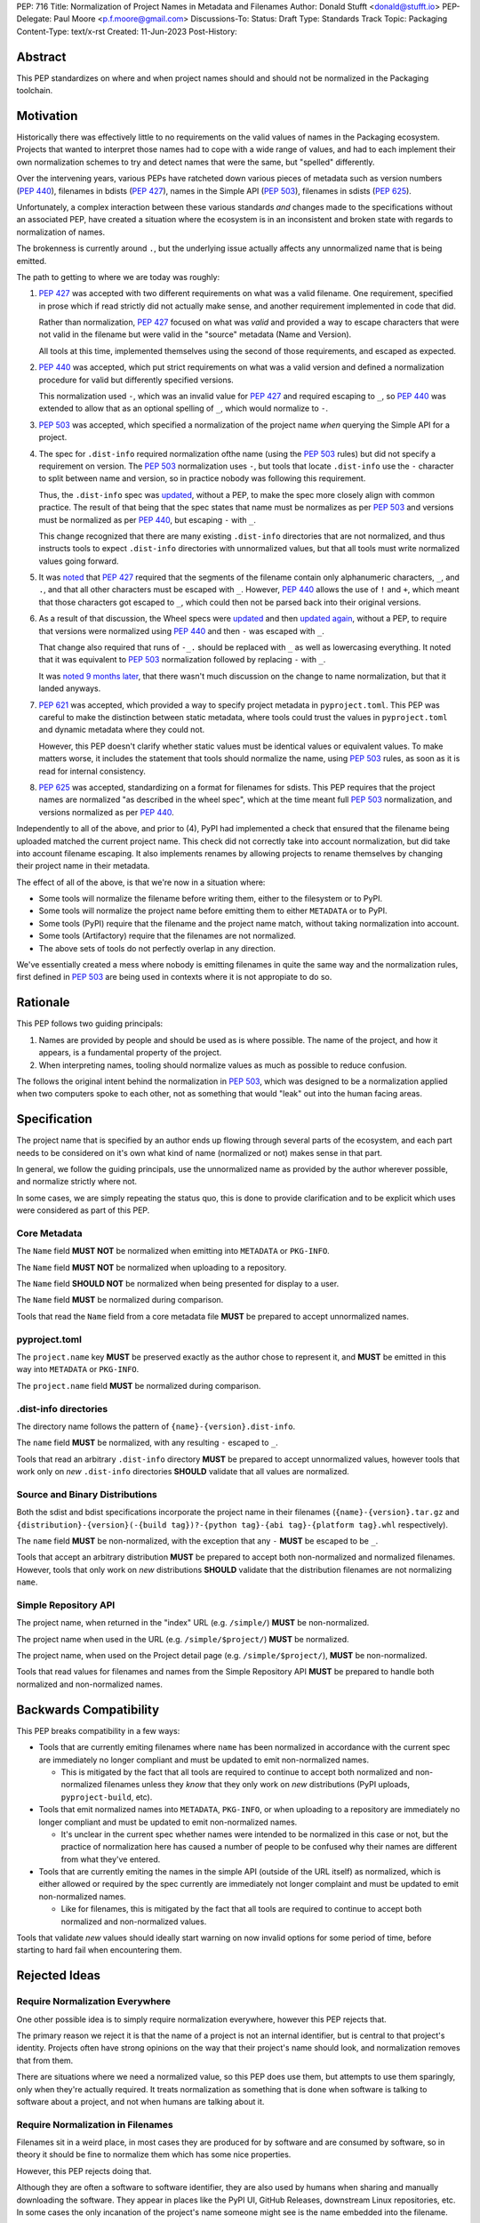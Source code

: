 PEP: 716
Title: Normalization of Project Names in Metadata and Filenames
Author: Donald Stufft <donald@stufft.io>
PEP-Delegate: Paul Moore <p.f.moore@gmail.com>
Discussions-To:
Status: Draft
Type: Standards Track
Topic: Packaging
Content-Type: text/x-rst
Created: 11-Jun-2023
Post-History:


Abstract
========

This PEP standardizes on where and when project names should and should not be
normalized in the Packaging toolchain.


Motivation
==========

Historically there was effectively little to no requirements on the valid values
of names in the Packaging ecosystem. Projects that wanted to interpret those
names had to cope with a wide range of values, and had to each implement their
own normalization schemes to try and detect names that were the same, but
"spelled" differently.

Over the intervening years, various PEPs have ratcheted down various pieces of
metadata such as version numbers (:pep:`440`), filenames in bdists (:pep:`427`),
names in the Simple API (:pep:`503`), filenames in sdists (:pep:`625`).

Unfortunately, a complex interaction between these various standards *and*
changes made to the specifications without an associated PEP, have created a
situation where the ecosystem is in an inconsistent and broken state with
regards to normalization of names.

The brokenness is currently around ``.``, but the underlying issue actually
affects any unnormalized name that is being emitted.

The path to getting to where we are today was roughly:

1. :pep:`427` was accepted with two different requirements on what was a valid
   filename. One requirement, specified in prose which if read strictly did not
   actually make sense, and another requirement implemented in code that did.

   Rather than normalization, :pep:`427` focused on what was *valid* and
   provided a way to escape characters that were not valid in the filename but
   were valid in the "source" metadata (Name and Version).

   All tools at this time, implemented themselves using the second of those
   requirements, and escaped as expected.
2. :pep:`440` was accepted, which put strict requirements on what was a valid
   version and defined a normalization procedure for valid but differently
   specified versions.

   This normalization used ``-``, which was an invalid value for :pep:`427` and
   required escaping to ``_``, so :pep:`440` was extended to allow that as an
   optional spelling of ``_``, which would normalize to ``-``.
3. :pep:`503` was accepted, which specified a normalization of the project name
   *when* querying the Simple API for a project.
4. The spec for ``.dist-info`` required normalization ofthe name (using the
   :pep:`503` rules) but did not specify a requirement on version. The :pep:`503`
   normalization uses ``-``, but tools that locate ``.dist-info`` use the ``-``
   character to split between name and version, so in practice nobody was
   following this requirement.

   Thus, the ``.dist-info`` spec was `updated <https://github.com/pypa/packaging.python.org/pull/781>`__,
   without a PEP, to make the spec more closely align with common practice. The
   result of that being that the spec states that name must be normalizes as
   per :pep:`503` and versions must be normalized as per :pep:`440`, but
   escaping ``-`` with ``_``.

   This change recognized that there are many existing ``.dist-info`` directories
   that are not normalized, and thus instructs tools to expect ``.dist-info``
   directories with unnormalized values, but that all tools must write normalized
   values going forward.
5. It was `noted <https://discuss.python.org/t/5605>`__
   that :pep:`427` required that the segments of the filename contain only
   alphanumeric characters, ``_``, and ``.``, and that all other characters must
   be escaped with ``_``. However, :pep:`440` allows the use of ``!`` and ``+``,
   which meant that those characters got escaped to ``_``, which could then not
   be parsed back into their original versions.
6. As a result of that discussion, the Wheel specs were `updated <https://discuss.python.org/t/5605>`__
   and then `updated again <https://github.com/pypa/packaging.python.org/pull/1032>`__,
   without a PEP, to require that versions were normalized using :pep:`440` and
   then ``-`` was escaped with ``_``.

   That change also required that runs of ``-_.`` should be replaced with ``_``
   as well as lowercasing everything. It noted that it was equivalent to :pep:`503`
   normalization followed by replacing ``-`` with ``_``.

   It was `noted 9 months later <https://discuss.python.org/t/5605/21>`__, that
   there wasn't much discussion on the change to name normalization, but that it
   landed anyways.
7. :pep:`621` was accepted, which provided a way to specify project metadata in
   ``pyproject.toml``. This PEP was careful to make the distinction between
   static metadata, where tools could trust the values in ``pyproject.toml`` and
   dynamic metadata where they could not.

   However, this PEP doesn't clarify whether static values must be identical
   values or equivalent values. To make matters worse, it includes the statement
   that tools should normalize the name, using :pep:`503` rules, as soon as it
   is read for internal consistency.
8. :pep:`625` was accepted, standardizing on a format for filenames for sdists.
   This PEP requires that the project names are normalized "as described in the
   wheel spec", which at the time meant full :pep:`503` normalization, and
   versions normalized as per :pep:`440`.


Independently to all of the above, and prior to (4), PyPI had implemented a
check that ensured that the filename being uploaded matched the current project
name. This check did not correctly take into account normalization, but did take
into account filename escaping. It also implements renames by allowing projects
to rename themselves by changing their project name in their metadata.

The effect of all of the above, is that we're now in a situation where:

* Some tools will normalize the filename before writing them, either to the
  filesystem or to PyPI.
* Some tools will normalize the project name before emitting them to either
  ``METADATA`` or to PyPI.
* Some tools (PyPI) require that the filename and the project name match, without
  taking normalization into account.
* Some tools (Artifactory) require that the filenames are not normalized.
* The above sets of tools do not perfectly overlap in any direction.

We've essentially created a mess where nobody is emitting filenames in quite the
same way and the normalization rules, first defined in :pep:`503` are being used
in contexts where it is not appropiate to do so.


Rationale
=========

This PEP follows two guiding principals:

1. Names are provided by people and should be used as is where possible. The
   name of the project, and how it appears, is a fundamental property of the
   project.
2. When interpreting names, tooling should normalize values as much as
   possible to reduce confusion.

The follows the original intent behind the normalization in :pep:`503`, which
was designed to be a normalization applied when two computers spoke to each
other, not as something that would "leak" out into the human facing areas.


Specification
=============

The project name that is specified by an author ends up flowing through several
parts of the ecosystem, and each part needs to be considered on it's own what
kind of name (normalized or not) makes sense in that part.

In general, we follow the guiding principals, use the unnormalized name as
provided by the author wherever possible, and normalize strictly where not.

In some cases, we are simply repeating the status quo, this is done to provide
clarification and to be explicit which uses were considered as part of this
PEP.


Core Metadata
-------------

The ``Name`` field **MUST NOT** be normalized when emitting into ``METADATA``
or ``PKG-INFO``.

The ``Name`` field **MUST NOT** be normalized when uploading to a repository.

The ``Name`` field **SHOULD NOT** be normalized when being presented for display
to a user.

The ``Name`` field **MUST** be normalized during comparison.

Tools that read the ``Name`` field from a core metadata file **MUST** be prepared
to accept unnormalized names.


pyproject.toml
--------------

The ``project.name`` key **MUST** be preserved exactly as the author chose to
represent it, and **MUST** be emitted in this way into ``METADATA`` or
``PKG-INFO``.

The ``project.name`` field **MUST** be normalized during comparison.


.dist-info directories
----------------------

The directory name follows the pattern of ``{name}-{version}.dist-info``.

The ``name`` field **MUST** be normalized, with any resulting ``-`` escaped to ``_``.

Tools that read an arbitrary ``.dist-info`` directory **MUST** be prepared to
accept unnormalized values, however tools that work only on *new* ``.dist-info``
directories **SHOULD** validate that all values are normalized.


Source and Binary Distributions
-------------------------------

Both the sdist and bdist specifications incorporate the project name in their
filenames (``{name}-{version}.tar.gz`` and
``{distribution}-{version}(-{build tag})?-{python tag}-{abi tag}-{platform tag}.whl``
respectively).

The ``name`` field **MUST** be non-normalized, with the exception that any ``-``
**MUST** be escaped to be ``_``.

Tools that accept an arbitrary distribution **MUST** be prepared to accept both
non-normalized and normalized filenames. However, tools that only work on *new*
distributions **SHOULD** validate that the distribution filenames are not
normalizing ``name``.


Simple Repository API
---------------------

The project name, when returned in the "index" URL (e.g. ``/simple/``)
**MUST** be non-normalized.

The project name when used in the URL (e.g. ``/simple/$project/``) **MUST** be
normalized.

The project name, when used on the Project detail page
(e.g. ``/simple/$project/``), **MUST** be non-normalized.

Tools that read values for filenames and names from the Simple Repository API
**MUST** be prepared to handle both normalized and non-normalized names.


Backwards Compatibility
=======================

This PEP breaks compatibility in a few ways:

* Tools that are currently emiting filenames where ``name`` has been normalized
  in accordance with the current spec are immediately no longer compliant and
  must be updated to emit non-normalized names.

  * This is mitigated by the fact that all tools are required to continue to
    accept both normalized and non-normalized filenames unless they *know* that
    they only work on *new* distributions (PyPI uploads, ``pyproject-build``, etc).

* Tools that emit normalized names into ``METADATA``, ``PKG-INFO``, or when
  uploading to a repository are immediately no longer compliant and must be
  updated to emit non-normalized names.

  * It's unclear in the current spec whether names were intended to be normalized
    in this case or not, but the practice of normalization here has caused a
    number of people to be confused why their names are different from what
    they've entered.

* Tools that are currently emiting the names in the simple API (outside of the URL
  itself) as normalized, which is either allowed or required by the spec
  currently are immediately not longer complaint and must be updated to emit
  non-normalized names.

  * Like for filenames, this is mitigated by the fact that all tools are required
    to continue to accept both normalized and non-normalized values.


Tools that validate *new* values should ideally start warning on now invalid
options for some period of time, before starting to hard fail when encountering
them.


Rejected Ideas
==============

Require Normalization Everywhere
--------------------------------

One other possible idea is to simply require normalization everywhere, however
this PEP rejects that.

The primary reason we reject it is that the name of a project is not an internal
identifier, but is central to that project's identity. Projects often have
strong opinions on the way that their project's name should look, and
normalization removes that from them.

There are situations where we need a normalized value, so this PEP does use
them, but attempts to use them sparingly, only when they're actually required.
It treats normalization as something that is done when software is talking to
software about a project, and not when humans are talking about it.


Require Normalization in Filenames
----------------------------------

Filenames sit in a weird place, in most cases they are produced for by software
and are consumed by software, so in theory it should be fine to normalize them
which has some nice properties.

However, this PEP rejects doing that.

Although they are often a software to software identifier, they are also used by
humans when sharing and manually downloading the software. They appear in places
like the PyPI UI, GitHub Releases, downstream Linux repositories, etc. In some
cases the only incanation of the project's name someone might see is the name
embedded into the filename.

Further, historically filenames were not normalized, and a change to the spec
that did not go through the PEP process is what required it. However, prior to
that change, people have created systems that rely on encoding information into
the project name, such as namespaces using the ``.`` character, which a
requirement to normalize would break.


Copyright
=========

This document is placed in the public domain or under the
CC0-1.0-Universal license, whichever is more permissive.

